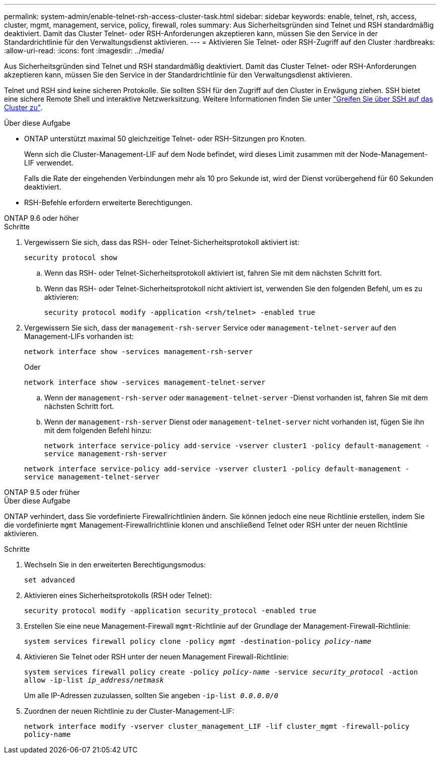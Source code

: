 ---
permalink: system-admin/enable-telnet-rsh-access-cluster-task.html 
sidebar: sidebar 
keywords: enable, telnet, rsh, access, cluster, mgmt, management, service, policy, firewall, roles 
summary: Aus Sicherheitsgründen sind Telnet und RSH standardmäßig deaktiviert. Damit das Cluster Telnet- oder RSH-Anforderungen akzeptieren kann, müssen Sie den Service in der Standardrichtlinie für den Verwaltungsdienst aktivieren. 
---
= Aktivieren Sie Telnet- oder RSH-Zugriff auf den Cluster
:hardbreaks:
:allow-uri-read: 
:icons: font
:imagesdir: ../media/


[role="lead"]
Aus Sicherheitsgründen sind Telnet und RSH standardmäßig deaktiviert. Damit das Cluster Telnet- oder RSH-Anforderungen akzeptieren kann, müssen Sie den Service in der Standardrichtlinie für den Verwaltungsdienst aktivieren.

Telnet und RSH sind keine sicheren Protokolle. Sie sollten SSH für den Zugriff auf den Cluster in Erwägung ziehen. SSH bietet eine sichere Remote Shell und interaktive Netzwerksitzung. Weitere Informationen finden Sie unter link:./access-cluster-ssh-task.html["Greifen Sie über SSH auf das Cluster zu"].

.Über diese Aufgabe
* ONTAP unterstützt maximal 50 gleichzeitige Telnet- oder RSH-Sitzungen pro Knoten.
+
Wenn sich die Cluster-Management-LIF auf dem Node befindet, wird dieses Limit zusammen mit der Node-Management-LIF verwendet.

+
Falls die Rate der eingehenden Verbindungen mehr als 10 pro Sekunde ist, wird der Dienst vorübergehend für 60 Sekunden deaktiviert.

* RSH-Befehle erfordern erweiterte Berechtigungen.


[role="tabbed-block"]
====
.ONTAP 9.6 oder höher
--
.Schritte
. Vergewissern Sie sich, dass das RSH- oder Telnet-Sicherheitsprotokoll aktiviert ist:
+
`security protocol show`

+
.. Wenn das RSH- oder Telnet-Sicherheitsprotokoll aktiviert ist, fahren Sie mit dem nächsten Schritt fort.
.. Wenn das RSH- oder Telnet-Sicherheitsprotokoll nicht aktiviert ist, verwenden Sie den folgenden Befehl, um es zu aktivieren:
+
`security protocol modify -application <rsh/telnet> -enabled true`



. Vergewissern Sie sich, dass der `management-rsh-server` Service oder `management-telnet-server` auf den Management-LIFs vorhanden ist:
+
`network interface show -services management-rsh-server`

+
Oder

+
`network interface show -services management-telnet-server`

+
.. Wenn der `management-rsh-server` oder `management-telnet-server` -Dienst vorhanden ist, fahren Sie mit dem nächsten Schritt fort.
.. Wenn der `management-rsh-server` Dienst oder `management-telnet-server` nicht vorhanden ist, fügen Sie ihn mit dem folgenden Befehl hinzu:
+
`network interface service-policy add-service -vserver cluster1 -policy default-management -service management-rsh-server`

+
`network interface service-policy add-service -vserver cluster1 -policy default-management -service management-telnet-server`





--
.ONTAP 9.5 oder früher
--
.Über diese Aufgabe
ONTAP verhindert, dass Sie vordefinierte Firewallrichtlinien ändern. Sie können jedoch eine neue Richtlinie erstellen, indem Sie die vordefinierte `mgmt` Management-Firewallrichtlinie klonen und anschließend Telnet oder RSH unter der neuen Richtlinie aktivieren.

.Schritte
. Wechseln Sie in den erweiterten Berechtigungsmodus:
+
`set advanced`

. Aktivieren eines Sicherheitsprotokolls (RSH oder Telnet):
+
`security protocol modify -application security_protocol -enabled true`

. Erstellen Sie eine neue Management-Firewall `mgmt`-Richtlinie auf der Grundlage der Management-Firewall-Richtlinie:
+
`system services firewall policy clone -policy _mgmt_ -destination-policy _policy-name_`

. Aktivieren Sie Telnet oder RSH unter der neuen Management Firewall-Richtlinie:
+
`system services firewall policy create -policy _policy-name_ -service _security_protocol_ -action allow -ip-list _ip_address/netmask_`

+
Um alle IP-Adressen zuzulassen, sollten Sie angeben `-ip-list _0.0.0.0/0_`

. Zuordnen der neuen Richtlinie zu der Cluster-Management-LIF:
+
`network interface modify -vserver cluster_management_LIF -lif cluster_mgmt -firewall-policy policy-name`



--
====